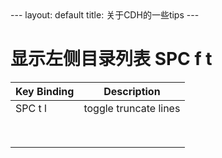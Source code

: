 #+HTML: ---
#+HTML: layout: default
#+HTML: title: 关于CDH的一些tips
#+HTML: ---




* 显示左侧目录列表 SPC f t  

| Key Binding	 | Description           |
|---------------+-----------------------|
| SPC t l       | toggle truncate lines |
|               |                       |
|               |                       |
|               |                       |
|               |                       |
|               |                       |
|               |                       |
|               |                       |
|               |                       |







